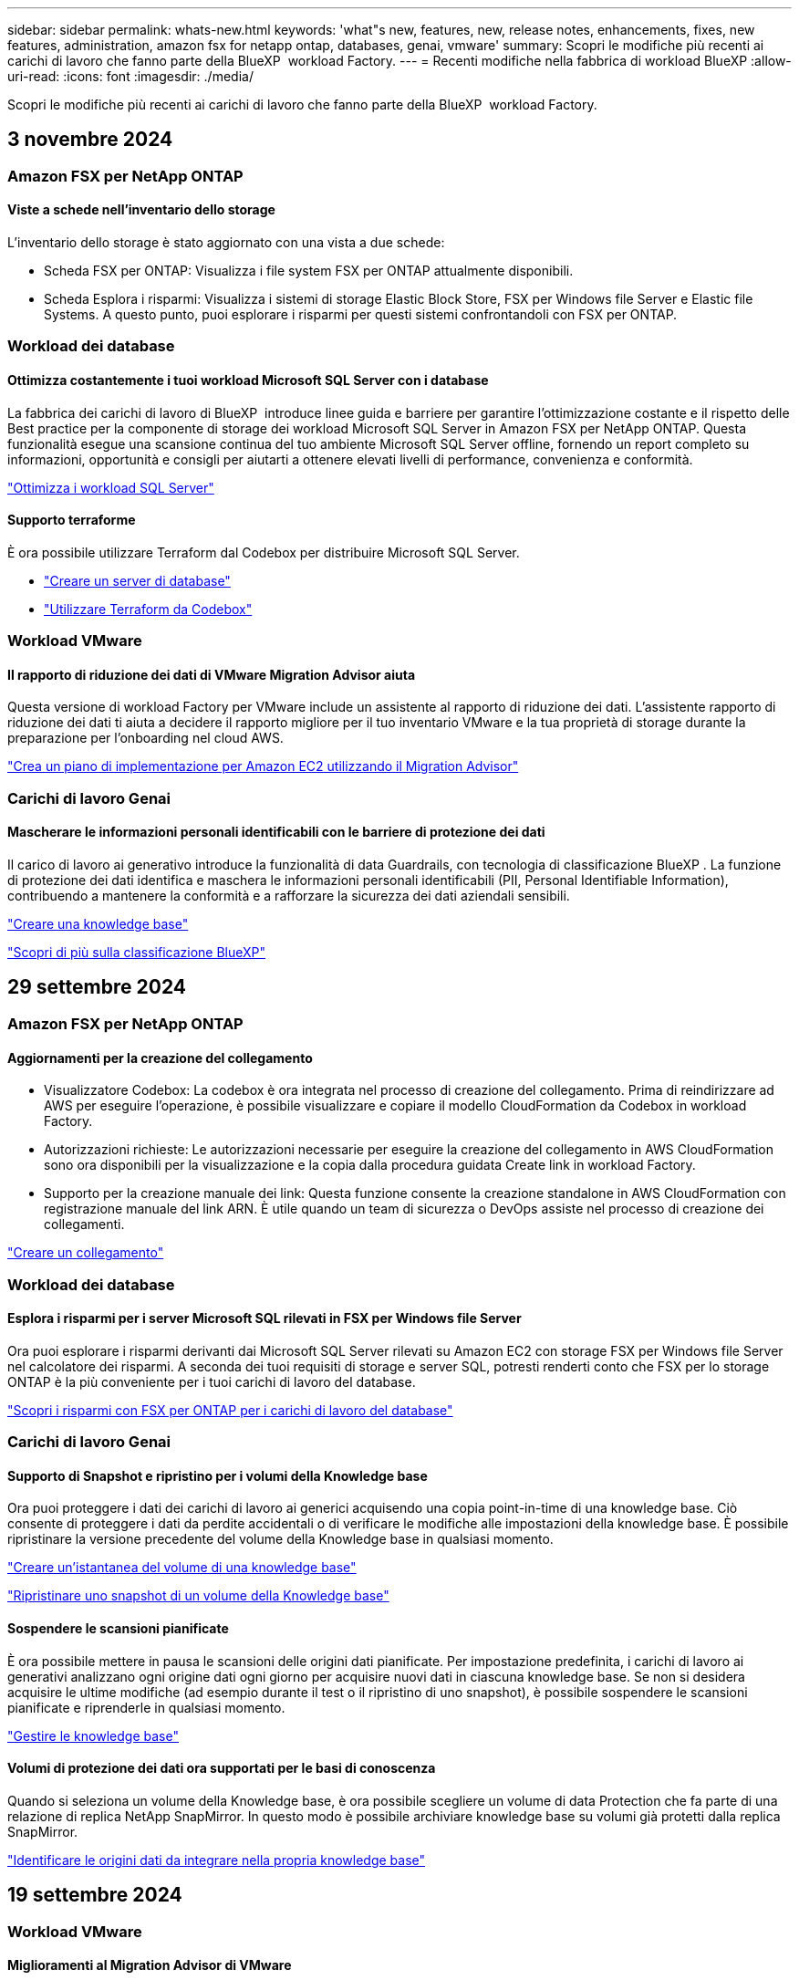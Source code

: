 ---
sidebar: sidebar 
permalink: whats-new.html 
keywords: 'what"s new, features, new, release notes, enhancements, fixes, new features, administration, amazon fsx for netapp ontap, databases, genai, vmware' 
summary: Scopri le modifiche più recenti ai carichi di lavoro che fanno parte della BlueXP  workload Factory. 
---
= Recenti modifiche nella fabbrica di workload BlueXP
:allow-uri-read: 
:icons: font
:imagesdir: ./media/


[role="lead"]
Scopri le modifiche più recenti ai carichi di lavoro che fanno parte della BlueXP  workload Factory.



== 3 novembre 2024



=== Amazon FSX per NetApp ONTAP



==== Viste a schede nell'inventario dello storage

L'inventario dello storage è stato aggiornato con una vista a due schede:

* Scheda FSX per ONTAP: Visualizza i file system FSX per ONTAP attualmente disponibili.
* Scheda Esplora i risparmi: Visualizza i sistemi di storage Elastic Block Store, FSX per Windows file Server e Elastic file Systems. A questo punto, puoi esplorare i risparmi per questi sistemi confrontandoli con FSX per ONTAP.




=== Workload dei database



==== Ottimizza costantemente i tuoi workload Microsoft SQL Server con i database

La fabbrica dei carichi di lavoro di BlueXP  introduce linee guida e barriere per garantire l'ottimizzazione costante e il rispetto delle Best practice per la componente di storage dei workload Microsoft SQL Server in Amazon FSX per NetApp ONTAP. Questa funzionalità esegue una scansione continua del tuo ambiente Microsoft SQL Server offline, fornendo un report completo su informazioni, opportunità e consigli per aiutarti a ottenere elevati livelli di performance, convenienza e conformità.

link:https://docs.netapp.com/us-en/workload-databases/optimize-configurations.html["Ottimizza i workload SQL Server"]



==== Supporto terraforme

È ora possibile utilizzare Terraform dal Codebox per distribuire Microsoft SQL Server.

* link:https://docs.netapp.com/us-en/workload-databases/create-database-server.html["Creare un server di database"^]
* link:https://docs.netapp.com/us-en/workload-setup-admin/use-codebox.html["Utilizzare Terraform da Codebox"^]




=== Workload VMware



==== Il rapporto di riduzione dei dati di VMware Migration Advisor aiuta

Questa versione di workload Factory per VMware include un assistente al rapporto di riduzione dei dati. L'assistente rapporto di riduzione dei dati ti aiuta a decidere il rapporto migliore per il tuo inventario VMware e la tua proprietà di storage durante la preparazione per l'onboarding nel cloud AWS.

https://docs.netapp.com/us-en/workload-vmware/launch-onboarding-advisor-native.html["Crea un piano di implementazione per Amazon EC2 utilizzando il Migration Advisor"]



=== Carichi di lavoro Genai



==== Mascherare le informazioni personali identificabili con le barriere di protezione dei dati

Il carico di lavoro ai generativo introduce la funzionalità di data Guardrails, con tecnologia di classificazione BlueXP . La funzione di protezione dei dati identifica e maschera le informazioni personali identificabili (PII, Personal Identifiable Information), contribuendo a mantenere la conformità e a rafforzare la sicurezza dei dati aziendali sensibili.

link:https://docs.netapp.com/us-en/workload-genai/create-knowledgebase.html#create-and-configure-the-knowledge-base["Creare una knowledge base"]

link:https://docs.netapp.com/us-en/bluexp-classification/concept-cloud-compliance.html["Scopri di più sulla classificazione BlueXP"^]



== 29 settembre 2024



=== Amazon FSX per NetApp ONTAP



==== Aggiornamenti per la creazione del collegamento

* Visualizzatore Codebox: La codebox è ora integrata nel processo di creazione del collegamento. Prima di reindirizzare ad AWS per eseguire l'operazione, è possibile visualizzare e copiare il modello CloudFormation da Codebox in workload Factory.
* Autorizzazioni richieste: Le autorizzazioni necessarie per eseguire la creazione del collegamento in AWS CloudFormation sono ora disponibili per la visualizzazione e la copia dalla procedura guidata Create link in workload Factory.
* Supporto per la creazione manuale dei link: Questa funzione consente la creazione standalone in AWS CloudFormation con registrazione manuale del link ARN. È utile quando un team di sicurezza o DevOps assiste nel processo di creazione dei collegamenti.


link:https://docs.netapp.com/us-en/workload-fsx-ontap/create-link.html["Creare un collegamento"^]



=== Workload dei database



==== Esplora i risparmi per i server Microsoft SQL rilevati in FSX per Windows file Server

Ora puoi esplorare i risparmi derivanti dai Microsoft SQL Server rilevati su Amazon EC2 con storage FSX per Windows file Server nel calcolatore dei risparmi. A seconda dei tuoi requisiti di storage e server SQL, potresti renderti conto che FSX per lo storage ONTAP è la più conveniente per i tuoi carichi di lavoro del database.

link:https://docs.netapp.com/us-en/workload-databases/explore-savings.html["Scopri i risparmi con FSX per ONTAP per i carichi di lavoro del database"^]



=== Carichi di lavoro Genai



==== Supporto di Snapshot e ripristino per i volumi della Knowledge base

Ora puoi proteggere i dati dei carichi di lavoro ai generici acquisendo una copia point-in-time di una knowledge base. Ciò consente di proteggere i dati da perdite accidentali o di verificare le modifiche alle impostazioni della knowledge base. È possibile ripristinare la versione precedente del volume della Knowledge base in qualsiasi momento.

https://docs.netapp.com/us-en/workload-genai/manage-knowledgebase.html#take-a-snapshot-of-a-knowledge-base-volume["Creare un'istantanea del volume di una knowledge base"]

https://review.docs.netapp.com/us-en/workload-genai_29-sept-24-release/manage-knowledgebase.html#restore-a-snapshot-of-a-knowledge-base-volume["Ripristinare uno snapshot di un volume della Knowledge base"]



==== Sospendere le scansioni pianificate

È ora possibile mettere in pausa le scansioni delle origini dati pianificate. Per impostazione predefinita, i carichi di lavoro ai generativi analizzano ogni origine dati ogni giorno per acquisire nuovi dati in ciascuna knowledge base. Se non si desidera acquisire le ultime modifiche (ad esempio durante il test o il ripristino di uno snapshot), è possibile sospendere le scansioni pianificate e riprenderle in qualsiasi momento.

https://docs.netapp.com/us-en/workload-genai/manage-knowledgebase.html["Gestire le knowledge base"]



==== Volumi di protezione dei dati ora supportati per le basi di conoscenza

Quando si seleziona un volume della Knowledge base, è ora possibile scegliere un volume di data Protection che fa parte di una relazione di replica NetApp SnapMirror. In questo modo è possibile archiviare knowledge base su volumi già protetti dalla replica SnapMirror.

https://docs.netapp.com/us-en/workload-genai/identify-data-sources.html["Identificare le origini dati da integrare nella propria knowledge base"]



== 19 settembre 2024



=== Workload VMware



==== Miglioramenti al Migration Advisor di VMware

Questa versione di workload Factory per VMware offre miglioramenti delle funzionalità e della stabilità, nonché la possibilità di importare ed esportare piani di migrazione quando si utilizza il Migration ADVISOR di VMware.

https://docs.netapp.com/us-en/workload-vmware/launch-onboarding-advisor-native.html["Crea un piano di implementazione per Amazon EC2 utilizzando il Migration Advisor"]



== 1 settembre 2024



=== Amazon FSX per NetApp ONTAP



==== Supporto della modalità di lettura per la gestione dello storage

La modalità di lettura è disponibile per la gestione dello storage in workload Factory. La modalità di lettura migliora l'esperienza della modalità di base aggiungendo autorizzazioni di sola lettura in modo che i modelli Infrastructure-as-Code vengano riempiti con variabili specifiche. I modelli Infrastructure-as-Code possono essere eseguiti direttamente dal tuo account AWS senza fornire autorizzazioni di modifica a workload Factory.

link:https://docs.netapp.com/us-en/workload-setup-admin/operational-modes.html["Ulteriori informazioni sulla modalità di lettura"^]



==== Backup prima del supporto per l'eliminazione del volume

È ora possibile eseguire il backup di un volume prima di eliminarlo. Il backup rimarrà nel file system fino all'eliminazione.

link:https://docs.netapp.com/us-en/workload-fsx-ontap/delete-volume.html["Eliminare un volume"^]



=== Workload dei database



==== Esplora i risparmi tramite la personalizzazione

Ora puoi personalizzare le impostazioni di configurazione per Microsoft SQL Server su Amazon EC2 con FSX per Windows file Server e storage Elastic Block Store nel calcolatore dei risparmi. In base ai tuoi requisiti di storage, potresti renderti conto che FSX per lo storage ONTAP è la più conveniente per i tuoi carichi di lavoro del database.

link:https://docs.netapp.com/us-en/workload-databases/explore-savings.html["Scopri i risparmi con FSX per ONTAP per i carichi di lavoro del database"^]



==== Dalla home page, accedere al calcolatore dei risparmi

È ora possibile accedere al calcolatore dei risparmi dalla link:https://console.workloads.netapp.com["Console di workload Factory"^]home page. Per iniziare, seleziona Elastic Block Store ed FSX for Windows file Server.

image:screenshot-explore-savings-home-small.png["Schermata della home page della console workload Factory. L'immagine mostra il riquadro dei database con un nuovo pulsante di risparmio Esplora. Fare clic sul pulsante per aprire un menu a discesa. Il menu a discesa presenta due opzioni: Microsoft SQL Server su EBS e Microsoft SQL Server su FSX per Windows file Server."]



=== Workload VMware



==== Migrazione ad Amazon EC2

Workload Factory per VMware ora supporta la migrazione ad Amazon EC2 utilizzando il Migration ADVISOR di VMware.



=== Carichi di lavoro Genai



==== Ulteriori strategie di scissione

I carichi di lavoro ai generativi ora supportano la suddivisione di più frasi e la suddivisione in blocchi basata su sovrapposizioni per le origini dati.



==== Volume dedicato per ogni knowledge base

I workload ai generativi ora creano un volume Amazon FSX per NetApp ONTAP dedicato per ogni nuova knowledge base, abilitando singole policy Snapshot per ogni knowledge base e migliorando la protezione da guasti e intossicazione dei dati.



=== Installazione e amministrazione



==== Abbonamento RSS

L'abbonamento RSS è disponibile sul sito link:https://console.workloads.netapp.com/["Console di workload Factory"^]. L'utilizzo di un feed RSS è un modo semplice per utilizzare e tenere conto delle modifiche apportate a BlueXP  workload Factory.

image:screenshot-rss-subscribe-button.png["Schermata del menu a discesa della guida della console workload Factory. Nel menu a discesa viene visualizzato un nuovo pulsante per la sottoscrizione a RSS."]



==== Supporto di una singola policy di autorizzazioni per ogni carico di lavoro

Quando Aggiungi le credenziali AWS in workload Factory, ora puoi selezionare una singola policy di autorizzazione, in lettura o in modalità automatica, per ogni workload e gestione dello storage.

image:screenshot-single-permission-policy-support.png["Schermata della sezione di configurazione delle autorizzazioni nella pagina delle credenziali in cui puoi selezionare le policy di lettura o automazione delle autorizzazioni per la gestione dello storage, i carichi di lavoro ai, i carichi di lavoro dei database e i carichi di lavoro VMware."]

link:https://docs.netapp.com/us-en/workload-setup-admin/add-credentials.html["Aggiungi le credenziali AWS a workload Factory"^]



== 4 agosto 2024



=== Installazione e amministrazione



==== Supporto terraforme

Il supporto per Terraform è disponibile per Amazon FSX per l'implementazione del file system NetApp ONTAP e la creazione delle VM di storage. La guida di installazione e amministrazione contiene ora le istruzioni per l'uso di Terraform dal Codebox.

link:https://docs.netapp.com/us-en/workload-setup-admin/use-codebox.html["Utilizzare Terraform da Codebox"^]



== 7 luglio 2024



=== Installazione e amministrazione



==== Release iniziale di workload Factory

BlueXP workload Factory per AWS è una potente piattaforma di gestione del ciclo di vita progettata per aiutarti a ottimizzare i carichi di lavoro utilizzando i file system di Amazon FSX per NetApp ONTAP. I carichi di lavoro che possono essere ottimizzati utilizzando workload Factory e FSX per ONTAP includono database, migrazioni VMware su VMware Cloud su AWS, chatbot ai e altro ancora.
